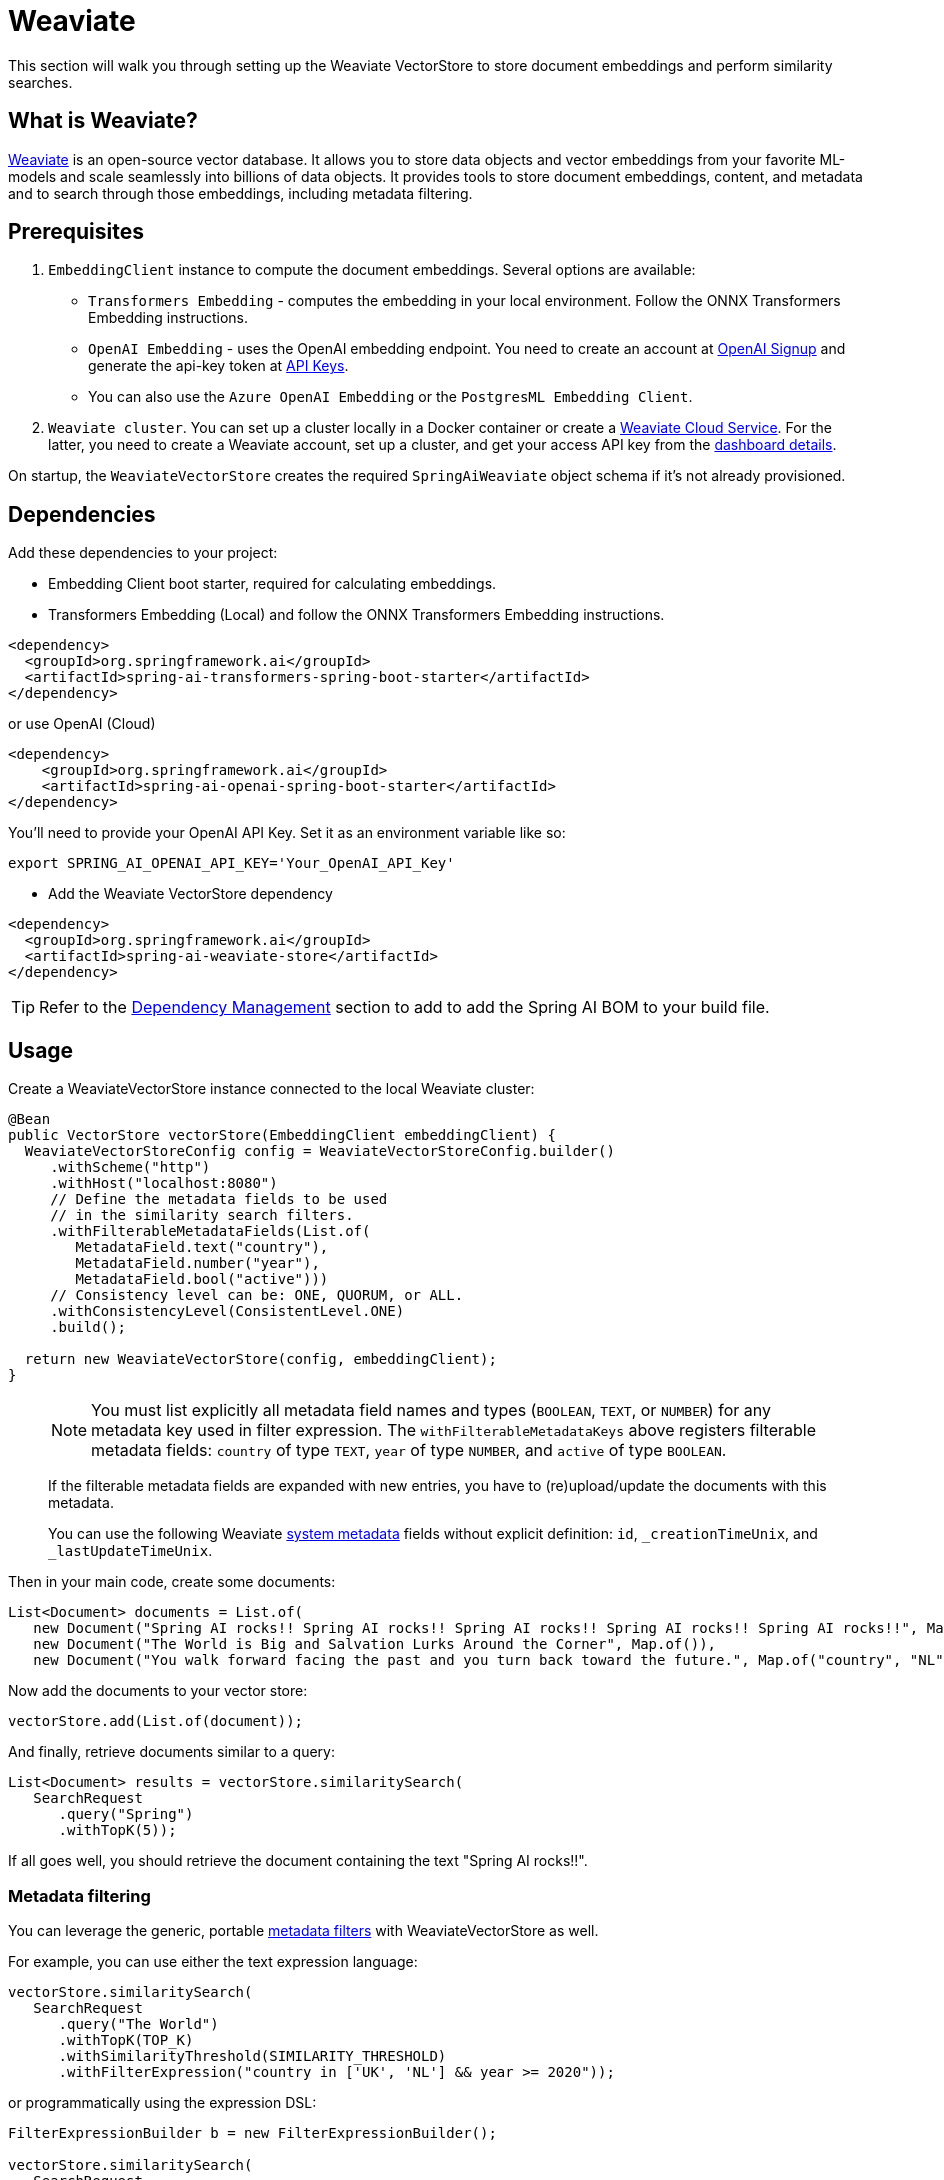 = Weaviate

This section will walk you through setting up the Weaviate VectorStore to store document embeddings and perform similarity searches.

== What is Weaviate?

link:https://weaviate.io/[Weaviate] is an open-source vector database.
It allows you to store data objects and vector embeddings from your favorite ML-models and scale seamlessly into billions of data objects.
It provides tools to store document embeddings, content, and metadata and to search through those embeddings, including metadata filtering.

== Prerequisites

1. `EmbeddingClient` instance to compute the document embeddings. Several options are available:

- `Transformers Embedding` - computes the embedding in your local environment. Follow the ONNX Transformers Embedding instructions.
- `OpenAI Embedding` - uses the OpenAI embedding endpoint. You need to create an account at link:https://platform.openai.com/signup[OpenAI Signup] and generate the api-key token at link:https://platform.openai.com/account/api-keys[API Keys].
- You can also use the `Azure OpenAI Embedding` or the `PostgresML Embedding Client`.
2. `Weaviate cluster`. You can set up a cluster locally in a Docker container or create a link:https://console.weaviate.cloud/[Weaviate Cloud Service]. For the latter, you need to create a Weaviate account, set up a cluster, and get your access API key from the link:https://console.weaviate.cloud/dashboard[dashboard details].

On startup, the `WeaviateVectorStore` creates the required `SpringAiWeaviate` object schema if it's not already provisioned.

== Dependencies

Add these dependencies to your project:

* Embedding Client boot starter, required for calculating embeddings.

* Transformers Embedding (Local) and follow the ONNX Transformers Embedding instructions.

[source,xml]
----
<dependency>
  <groupId>org.springframework.ai</groupId>
  <artifactId>spring-ai-transformers-spring-boot-starter</artifactId>
</dependency>
----

or use OpenAI (Cloud)

[source,xml]
----
<dependency>
    <groupId>org.springframework.ai</groupId>
    <artifactId>spring-ai-openai-spring-boot-starter</artifactId>
</dependency>
----

You'll need to provide your OpenAI API Key. Set it as an environment variable like so:

[source,bash]
----
export SPRING_AI_OPENAI_API_KEY='Your_OpenAI_API_Key'
----

* Add the Weaviate VectorStore dependency

[source,xml]
----
<dependency>
  <groupId>org.springframework.ai</groupId>
  <artifactId>spring-ai-weaviate-store</artifactId>
</dependency>
----

TIP: Refer to the xref:getting-started.adoc#dependency-management[Dependency Management] section to add to add the Spring AI BOM to your build file.

== Usage

Create a WeaviateVectorStore instance connected to the local Weaviate cluster:

[source,java]
----
@Bean
public VectorStore vectorStore(EmbeddingClient embeddingClient) {
  WeaviateVectorStoreConfig config = WeaviateVectorStoreConfig.builder()
     .withScheme("http")
     .withHost("localhost:8080")
     // Define the metadata fields to be used
     // in the similarity search filters.
     .withFilterableMetadataFields(List.of(
        MetadataField.text("country"),
        MetadataField.number("year"),
        MetadataField.bool("active")))
     // Consistency level can be: ONE, QUORUM, or ALL.
     .withConsistencyLevel(ConsistentLevel.ONE)
     .build();

  return new WeaviateVectorStore(config, embeddingClient);
}
----

> [NOTE]
> You must list explicitly all metadata field names and types (`BOOLEAN`, `TEXT`, or `NUMBER`) for any metadata key used in filter expression.
> The `withFilterableMetadataKeys` above registers filterable metadata fields: `country` of type `TEXT`, `year` of type `NUMBER`, and `active` of type `BOOLEAN`.
>
> If the filterable metadata fields are expanded with new entries, you have to (re)upload/update the documents with this metadata.
>
> You can use the following Weaviate link:https://weaviate.io/developers/weaviate/api/graphql/filters#special-cases[system metadata] fields without explicit definition: `id`, `_creationTimeUnix`, and `_lastUpdateTimeUnix`.

Then in your main code, create some documents:

[source,java]
----
List<Document> documents = List.of(
   new Document("Spring AI rocks!! Spring AI rocks!! Spring AI rocks!! Spring AI rocks!! Spring AI rocks!!", Map.of("country", "UK", "active", true, "year", 2020)),
   new Document("The World is Big and Salvation Lurks Around the Corner", Map.of()),
   new Document("You walk forward facing the past and you turn back toward the future.", Map.of("country", "NL", "active", false, "year", 2023)));
----

Now add the documents to your vector store:


[source,java]
----
vectorStore.add(List.of(document));
----

And finally, retrieve documents similar to a query:

[source,java]
----
List<Document> results = vectorStore.similaritySearch(
   SearchRequest
      .query("Spring")
      .withTopK(5));
----

If all goes well, you should retrieve the document containing the text "Spring AI rocks!!".

=== Metadata filtering

You can leverage the generic, portable link:https://docs.spring.io/spring-ai/reference/api/vectordbs.html#_metadata_filters[metadata filters] with WeaviateVectorStore as well.

For example, you can use either the text expression language:

[source,java]
----
vectorStore.similaritySearch(
   SearchRequest
      .query("The World")
      .withTopK(TOP_K)
      .withSimilarityThreshold(SIMILARITY_THRESHOLD)
      .withFilterExpression("country in ['UK', 'NL'] && year >= 2020"));
----

or programmatically using the expression DSL:

[source,java]
----
FilterExpressionBuilder b = new FilterExpressionBuilder();

vectorStore.similaritySearch(
   SearchRequest
      .query("The World")
      .withTopK(TOP_K)
      .withSimilarityThreshold(SIMILARITY_THRESHOLD)
      .withFilterExpression(b.and(
         b.in("country", "UK", "NL"),
         b.gte("year", 2020)).build()));
----

The portable filter expressions get automatically converted into the proprietary Weaviate link:https://weaviate.io/developers/weaviate/api/graphql/filters[where filters].
For example, the following portable filter expression:

[source,sql]
----
country in ['UK', 'NL'] && year >= 2020
----

is converted into Weaviate GraphQL link:https://weaviate.io/developers/weaviate/api/graphql/filters[where filter expression]:

[source,graphql]
----
operator:And
   operands:
      [{
         operator:Or
         operands:
            [{
               path:["meta_country"]
               operator:Equal
               valueText:"UK"
            },
            {
               path:["meta_country"]
               operator:Equal
               valueText:"NL"
            }]
      },
      {
         path:["meta_year"]
         operator:GreaterThanEqual
         valueNumber:2020
      }]
----

== Run Weaviate cluster in docker container

Start Weaviate in a docker container:

[source,bash]
----
docker run -it --rm --name weaviate -e AUTHENTICATION_ANONYMOUS_ACCESS_ENABLED=true -e PERSISTENCE_DATA_PATH=/var/lib/weaviate -e QUERY_DEFAULTS_LIMIT=25 -e DEFAULT_VECTORIZER_MODULE=none -e CLUSTER_HOSTNAME=node1 -p 8080:8080 semitechnologies/weaviate:1.22.4
----

Starts a Weaviate cluster at http://localhost:8080/v1 with scheme=http, host=localhost:8080, and apiKey="". Then follow the usage instructions.